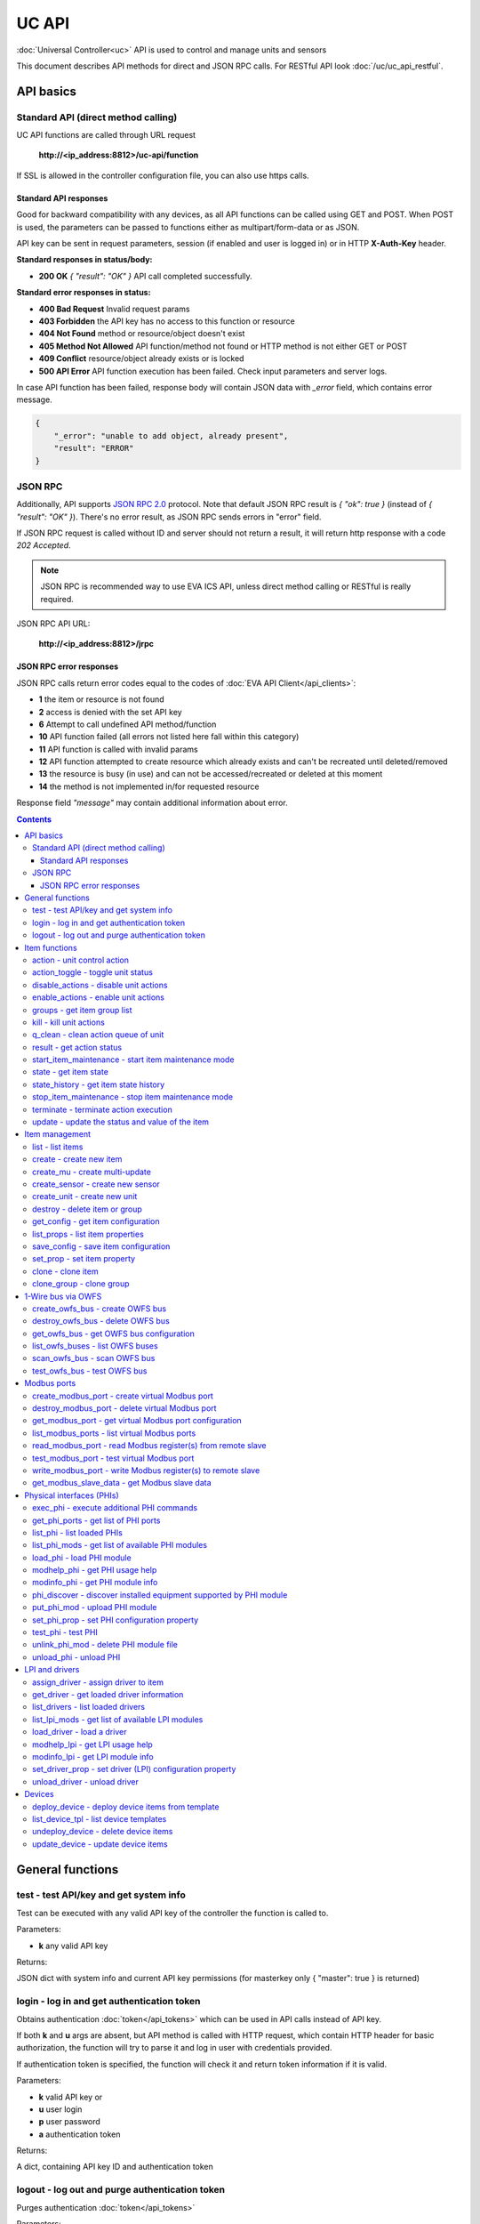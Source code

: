 UC API
**************

:doc:`Universal Controller<uc>` API is used to control and manage units and sensors

This document describes API methods for direct and JSON RPC calls. For RESTful
API look :doc:`/uc/uc_api_restful`.


API basics
==========

Standard API (direct method calling)
--------------------------------------

UC API functions are called through URL request

    **\http://<ip_address:8812>/uc-api/function**

If SSL is allowed in the controller configuration file, you can also use https
calls.

Standard API responses
~~~~~~~~~~~~~~~~~~~~~~

Good for backward compatibility with any devices, as all API functions can be
called using GET and POST. When POST is used, the parameters can be passed to
functions either as multipart/form-data or as JSON.

API key can be sent in request parameters, session (if enabled and user is
logged in) or in HTTP **X-Auth-Key** header.

**Standard responses in status/body:**

* **200 OK** *{ "result": "OK" }* API call completed successfully.

**Standard error responses in status:**

* **400 Bad Request** Invalid request params
* **403 Forbidden** the API key has no access to this function or resource
* **404 Not Found** method or resource/object doesn't exist
* **405 Method Not Allowed** API function/method not found or HTTP method is
  not either GET or POST
* **409 Conflict** resource/object already exists or is locked
* **500 API Error** API function execution has been failed. Check input
  parameters and server logs.

In case API function has been failed, response body will contain JSON data with
*_error* field, which contains error message.

.. code-block:: json

    {
        "_error": "unable to add object, already present",
        "result": "ERROR"
    }

JSON RPC
--------

Additionally, API supports `JSON RPC 2.0
<https://www.jsonrpc.org/specification>`_ protocol. Note that default JSON RPC
result is *{ "ok": true }* (instead of *{ "result": "OK" }*). There's no error
result, as JSON RPC sends errors in "error" field.

If JSON RPC request is called without ID and server should not return a result,
it will return http response with a code *202 Accepted*.

.. note::

    JSON RPC is recommended way to use EVA ICS API, unless direct method
    calling or RESTful is really required.

JSON RPC API URL:

    **\http://<ip_address:8812>/jrpc**

JSON RPC error responses
~~~~~~~~~~~~~~~~~~~~~~~~

JSON RPC calls return error codes equal to the codes of :doc:`EVA API
Client</api_clients>`:

* **1** the item or resource is not found

* **2** access is denied with the set API key

* **6** Attempt to call undefined API method/function

* **10** API function failed (all errors not listed here fall within this
  category)

* **11** API function is called with invalid params

* **12** API function attempted to create resource which already exists and
  can't be recreated until deleted/removed

* **13** the resource is busy (in use) and can not be accessed/recreated or
  deleted at this moment

* **14** the method is not implemented in/for requested resource

Response field *"message"* may contain additional information about error.

.. contents::

.. _ucapi_cat_general:

General functions
=================



.. _ucapi_test:

test - test API/key and get system info
---------------------------------------

Test can be executed with any valid API key of the controller the function is called to.

..  http:example:: curl wget httpie python-requests
    :request: http-examples/ucapi/test.req
    :response: http-examples/ucapi/test.resp

Parameters:

* **k** any valid API key

Returns:

JSON dict with system info and current API key permissions (for masterkey only { "master": true } is returned)

.. _ucapi_login:

login - log in and get authentication token
-------------------------------------------

Obtains authentication :doc:`token</api_tokens>` which can be used in API calls instead of API key.

If both **k** and **u** args are absent, but API method is called with HTTP request, which contain HTTP header for basic authorization, the function will try to parse it and log in user with credentials provided.

If authentication token is specified, the function will check it and return token information if it is valid.

..  http:example:: curl wget httpie python-requests
    :request: http-examples/ucapi/login.req
    :response: http-examples/ucapi/login.resp

Parameters:

* **k** valid API key or
* **u** user login
* **p** user password
* **a** authentication token

Returns:

A dict, containing API key ID and authentication token

.. _ucapi_logout:

logout - log out and purge authentication token
-----------------------------------------------

Purges authentication :doc:`token</api_tokens>`

..  http:example:: curl wget httpie python-requests
    :request: http-examples/ucapi/logout.req
    :response: http-examples/ucapi/logout.resp

Parameters:

* **k** valid token


.. _ucapi_cat_item:

Item functions
==============



.. _ucapi_action:

action - unit control action
----------------------------

The call is considered successful when action is put into the action queue of selected unit.

..  http:example:: curl wget httpie python-requests
    :request: http-examples/ucapi/action.req
    :response: http-examples/ucapi/action.resp

Parameters:

* **k** valid API key
* **i** unit id

Optionally:

* **s** desired unit status
* **v** desired unit value
* **w** wait for the completion for the specified number of seconds
* **u** action UUID (will be auto generated if none specified)
* **p** queue priority (default is 100, lower is better)
* **q** global queue timeout, if expires, action is marked as "dead"

Returns:

Serialized action object. If action is marked as dead, an error is returned (exception raised)

.. _ucapi_action_toggle:

action_toggle - toggle unit status
----------------------------------

Create unit control action to toggle its status (1->0, 0->1)

..  http:example:: curl wget httpie python-requests
    :request: http-examples/ucapi/action_toggle.req
    :response: http-examples/ucapi/action_toggle.resp

Parameters:

* **k** valid API key
* **i** unit id

Optionally:

* **w** wait for the completion for the specified number of seconds
* **u** action UUID (will be auto generated if none specified)
* **p** queue priority (default is 100, lower is better)
* **q** global queue timeout, if expires, action is marked as "dead"

Returns:

Serialized action object. If action is marked as dead, an error is returned (exception raised)

.. _ucapi_disable_actions:

disable_actions - disable unit actions
--------------------------------------

Disables unit to run and queue new actions.

..  http:example:: curl wget httpie python-requests
    :request: http-examples/ucapi/disable_actions.req
    :response: http-examples/ucapi/disable_actions.resp

Parameters:

* **k** valid API key
* **i** unit id

.. _ucapi_enable_actions:

enable_actions - enable unit actions
------------------------------------

Enables unit to run and queue new actions.

..  http:example:: curl wget httpie python-requests
    :request: http-examples/ucapi/enable_actions.req
    :response: http-examples/ucapi/enable_actions.resp

Parameters:

* **k** valid API key
* **i** unit id

.. _ucapi_groups:

groups - get item group list
----------------------------

Get the list of item groups. Useful e.g. for custom interfaces.

..  http:example:: curl wget httpie python-requests
    :request: http-examples/ucapi/groups.req
    :response: http-examples/ucapi/groups.resp

Parameters:

* **k** valid API key
* **p** item type (unit [U] or sensor [S])

.. _ucapi_kill:

kill - kill unit actions
------------------------

Apart from canceling all queued commands, this function also terminates the current running action.

..  http:example:: curl wget httpie python-requests
    :request: http-examples/ucapi/kill.req
    :response: http-examples/ucapi/kill.resp

Parameters:

* **k** valid API key
* **i** unit id

Returns:

If the current action of the unit cannot be terminated by configuration, the notice "pt" = "denied" will be returned additionally (even if there's no action running)

.. _ucapi_q_clean:

q_clean - clean action queue of unit
------------------------------------

Cancels all queued actions, keeps the current action running.

..  http:example:: curl wget httpie python-requests
    :request: http-examples/ucapi/q_clean.req
    :response: http-examples/ucapi/q_clean.resp

Parameters:

* **k** valid API key
* **i** unit id

.. _ucapi_result:

result - get action status
--------------------------

Checks the result of the action by its UUID or returns the actions for the specified unit.

..  http:example:: curl wget httpie python-requests
    :request: http-examples/ucapi/result.req
    :response: http-examples/ucapi/result.resp

Parameters:

* **k** valid API key

Optionally:

* **u** action uuid or
* **i** unit id
* **g** filter by unit group
* **s** filter by action status: Q for queued, R for running, F for finished

Returns:

list or single serialized action object

.. _ucapi_start_item_maintenance:

start_item_maintenance - start item maintenance mode
----------------------------------------------------

During maintenance mode all item updates are ignored, however actions still can be executed

..  http:example:: curl wget httpie python-requests
    :request: http-examples/ucapi/start_item_maintenance.req
    :response: http-examples/ucapi/start_item_maintenance.resp

Parameters:

* **k** masterkey
* **i** item ID

.. _ucapi_state:

state - get item state
----------------------

State of the item or all items of the specified type can be obtained using state command.

..  http:example:: curl wget httpie python-requests
    :request: http-examples/ucapi/state.req
    :response: http-examples/ucapi/state.resp

Parameters:

* **k** valid API key
* **p** item type (unit [U] or sensor [S])

Optionally:

* **i** item id
* **g** item group
* **full** return full state

.. _ucapi_state_history:

state_history - get item state history
--------------------------------------

State history of one :doc:`item</items>` or several items of the specified type can be obtained using **state_history** command.

If master key is used, method attempt to get stored state for item even if it currently doesn't present.

..  http:example:: curl wget httpie python-requests
    :request: http-examples/ucapi/state_history.req
    :response: http-examples/ucapi/state_history.resp

Parameters:

* **k** valid API key
* **a** history notifier id (default: db_1)
* **i** item oids or full ids, list or comma separated

Optionally:

* **s** start time (timestamp or ISO or e.g. 1D for -1 day)
* **e** end time (timestamp or ISO or e.g. 1D for -1 day)
* **l** records limit (doesn't work with "w")
* **x** state prop ("status" or "value")
* **t** time format("iso" or "raw" for unix timestamp, default is "raw")
* **w** fill frame with the interval (e.g. "1T" - 1 min, "2H" - 2 hours etc.), start time is required, set to 1D if not specified
* **g** output format ("list", "dict" or "chart", default is "list")
* **c** options for chart (dict or comma separated)
* **o** extra options for notifier data request

Returns:

history data in specified format or chart image.

For chart, JSON RPC gets reply with "content_type" and "data" fields, where content is image content type. If PNG image format is selected, data is base64-encoded.

Options for chart (all are optional):

* type: chart type (line or bar, default is line)

* tf: chart time format

* out: output format (svg, png, default is svg),

* style: chart style (without "Style" suffix, e.g. Dark)

* other options: http://pygal.org/en/stable/documentation/configuration/chart.html#options (use range_min, range_max for range, other are passed as-is)

If option "w" (fill) is used, number of digits after comma may be specified. E.g. 5T:3 will output values with 3 digits after comma.

Additionally, SI prefix may be specified to convert value to kilos, megas etc, e.g. 5T:k:3 - divide value by 1000 and output 3 digits after comma. Valid prefixes are: k, M, G, T, P, E, Z, Y.

If binary prefix is required, it should be followed by "b", e.g. 5T:Mb:3 - divide value by 2^20 and output 3 digits after comma.

.. _ucapi_stop_item_maintenance:

stop_item_maintenance - stop item maintenance mode
--------------------------------------------------



..  http:example:: curl wget httpie python-requests
    :request: http-examples/ucapi/stop_item_maintenance.req
    :response: http-examples/ucapi/stop_item_maintenance.resp

Parameters:

* **k** masterkey
* **i** item ID

.. _ucapi_terminate:

terminate - terminate action execution
--------------------------------------

Terminates or cancel the action if it is still queued

..  http:example:: curl wget httpie python-requests
    :request: http-examples/ucapi/terminate.req
    :response: http-examples/ucapi/terminate.resp

Parameters:

* **k** valid API key
* **u** action uuid or
* **i** unit id

Returns:

An error result will be returned eitner if action is terminated (Resource not found) or if termination process is failed or denied by unit configuration (Function failed)

.. _ucapi_update:

update - update the status and value of the item
------------------------------------------------

Updates the status and value of the :doc:`item</items>`. This is one of the ways of passive state update, for example with the use of an external controller.

.. note::

    Calling without **s** and **v** params will force item to perform     passive update requesting its status from update script or driver.

..  http:example:: curl wget httpie python-requests
    :request: http-examples/ucapi/update.req
    :response: http-examples/ucapi/update.resp

Parameters:

* **k** valid API key
* **i** item id

Optionally:

* **s** item status
* **v** item value


.. _ucapi_cat_item-management:

Item management
===============



.. _ucapi_list:

list - list items
-----------------



..  http:example:: curl wget httpie python-requests
    :request: http-examples/ucapi/list.req
    :response: http-examples/ucapi/list.resp

Parameters:

* **k** API key with *master* permissions

Optionally:

* **p** filter by item type
* **g** filter by item group

Returns:

the list of all :doc:`item</items>` available

.. _ucapi_create:

create - create new item
------------------------

Creates new :doc:`item</items>`.

..  http:example:: curl wget httpie python-requests
    :request: http-examples/ucapi/create.req
    :response: http-examples/ucapi/create.resp

Parameters:

* **k** API key with *master* permissions
* **i** item oid (**type:group/id**)

Optionally:

* **g** item group
* **save** save multi-update configuration immediately

.. _ucapi_create_mu:

create_mu - create multi-update
-------------------------------

Creates new :ref:`multi-update<multiupdate>`.

..  http:example:: curl wget httpie python-requests
    :request: http-examples/ucapi/create_mu.req
    :response: http-examples/ucapi/create_mu.resp

Parameters:

* **k** API key with *master* permissions
* **i** multi-update id

Optionally:

* **g** multi-update group
* **save** save multi-update configuration immediately

.. _ucapi_create_sensor:

create_sensor - create new sensor
---------------------------------

Creates new :ref:`sensor<sensor>`.

..  http:example:: curl wget httpie python-requests
    :request: http-examples/ucapi/create_sensor.req
    :response: http-examples/ucapi/create_sensor.resp

Parameters:

* **k** API key with *master* permissions
* **i** sensor id

Optionally:

* **g** sensor group
* **save** save sensor configuration immediately

.. _ucapi_create_unit:

create_unit - create new unit
-----------------------------

Creates new :ref:`unit<unit>`.

..  http:example:: curl wget httpie python-requests
    :request: http-examples/ucapi/create_unit.req
    :response: http-examples/ucapi/create_unit.resp

Parameters:

* **k** API key with *master* permissions
* **i** unit id

Optionally:

* **g** unit group
* **save** save unit configuration immediately

.. _ucapi_destroy:

destroy - delete item or group
------------------------------

Deletes the :doc:`item</items>` or the group (and all the items in it) from the system.

..  http:example:: curl wget httpie python-requests
    :request: http-examples/ucapi/destroy.req
    :response: http-examples/ucapi/destroy.resp

Parameters:

* **k** API key with *master* permissions
* **i** item id
* **g** group (either item or group must be specified)

.. _ucapi_get_config:

get_config - get item configuration
-----------------------------------



..  http:example:: curl wget httpie python-requests
    :request: http-examples/ucapi/get_config.req
    :response: http-examples/ucapi/get_config.resp

Parameters:

* **k** API key with *master* permissions
* **i** item id

Returns:

complete :doc:`item</items>` configuration

.. _ucapi_list_props:

list_props - list item properties
---------------------------------

Get all editable parameters of the :doc:`item</items>` confiugration.

..  http:example:: curl wget httpie python-requests
    :request: http-examples/ucapi/list_props.req
    :response: http-examples/ucapi/list_props.resp

Parameters:

* **k** API key with *master* permissions
* **i** item id

.. _ucapi_save_config:

save_config - save item configuration
-------------------------------------

Saves :doc:`item</items>`. configuration on disk (even if it hasn't been changed)

..  http:example:: curl wget httpie python-requests
    :request: http-examples/ucapi/save_config.req
    :response: http-examples/ucapi/save_config.resp

Parameters:

* **k** API key with *master* permissions
* **i** item id

.. _ucapi_set_prop:

set_prop - set item property
----------------------------

Set configuration parameters of the :doc:`item</items>`.

..  http:example:: curl wget httpie python-requests
    :request: http-examples/ucapi/set_prop.req
    :response: http-examples/ucapi/set_prop.resp

Parameters:

* **k** API key with *master* permissions
* **i** item id
* **p** property name (or empty for batch set)

Optionally:

* **v** propery value (or dict for batch set)
* **save** save configuration after successful call

.. _ucapi_clone:

clone - clone item
------------------

Creates a copy of the :doc:`item</items>`.

..  http:example:: curl wget httpie python-requests
    :request: http-examples/ucapi/clone.req
    :response: http-examples/ucapi/clone.resp

Parameters:

* **k** API key with *master* permissions
* **i** item id
* **n** new item id

Optionally:

* **g** group for new item
* **save** save multi-update configuration immediately

.. _ucapi_clone_group:

clone_group - clone group
-------------------------

Creates a copy of all :doc:`items</items>` from the group.

..  http:example:: curl wget httpie python-requests
    :request: http-examples/ucapi/clone_group.req
    :response: http-examples/ucapi/clone_group.resp

Parameters:

* **k** API key with *master* permissions
* **g** group to clone
* **n** new group to clone to

Optionally:

* **p** item ID prefix, e.g. device1. for device1.temp1, device1.fan1
* **r** iem ID prefix in the new group, e.g. device2 (both prefixes must be specified)
* **save** save configuration immediately


.. _ucapi_cat_owfs:

1-Wire bus via OWFS
===================



.. _ucapi_create_owfs_bus:

create_owfs_bus - create OWFS bus
---------------------------------

Creates (defines) :doc:`OWFS bus</owfs>` with the specified configuration.

Parameter "location" ("n") should contain the connection configuration, e.g.  "localhost:4304" for owhttpd or "i2c=/dev/i2c-1:ALL", "/dev/i2c-0 --w1" for local 1-Wire bus via I2C, depending on type.

..  http:example:: curl wget httpie python-requests
    :request: http-examples/ucapi/create_owfs_bus.req
    :response: http-examples/ucapi/create_owfs_bus.resp

Parameters:

* **k** API key with *master* permissions
* **i** bus ID which will be used later in :doc:`PHI</drivers>` configurations, required
* **n** OWFS location

Optionally:

* **l** lock port on operations, which means to wait while OWFS bus is used by other controller thread (driver command)
* **t** OWFS operations timeout (in seconds, default: default timeout)
* **r** retry attempts for each operation (default: no retries)
* **d** delay between bus operations (default: 50ms)
* **save** save OWFS bus config after creation

Returns:

If bus with the selected ID is already defined, error is not returned and bus is recreated.

.. _ucapi_destroy_owfs_bus:

destroy_owfs_bus - delete OWFS bus
----------------------------------

Deletes (undefines) :doc:`OWFS bus</owfs>`.

.. note::

    In some cases deleted OWFS bus located on I2C may lock *libow*     library calls, which require controller restart until you can use     (create) the same I2C bus again.

..  http:example:: curl wget httpie python-requests
    :request: http-examples/ucapi/destroy_owfs_bus.req
    :response: http-examples/ucapi/destroy_owfs_bus.resp

Parameters:

* **k** API key with *master* permissions
* **i** bus ID

.. _ucapi_get_owfs_bus:

get_owfs_bus - get OWFS bus configuration
-----------------------------------------



..  http:example:: curl wget httpie python-requests
    :request: http-examples/ucapi/get_owfs_bus.req
    :response: http-examples/ucapi/get_owfs_bus.resp

Parameters:

* **k** API key with *master* permissions
* **i** bus ID

.. _ucapi_list_owfs_buses:

list_owfs_buses - list OWFS buses
---------------------------------



..  http:example:: curl wget httpie python-requests
    :request: http-examples/ucapi/list_owfs_buses.req
    :response: http-examples/ucapi/list_owfs_buses.resp

Parameters:

* **k** API key with *master* permissions

.. _ucapi_scan_owfs_bus:

scan_owfs_bus - scan OWFS bus
-----------------------------

Scan :doc:`OWFS bus</owfs>` for connected 1-Wire devices.

..  http:example:: curl wget httpie python-requests
    :request: http-examples/ucapi/scan_owfs_bus.req
    :response: http-examples/ucapi/scan_owfs_bus.resp

Parameters:

* **k** API key with *master* permissions
* **i** bus ID

Optionally:

* **p** specified equipment type (e.g. DS18S20,DS2405), list or comma separated
* **a** Equipment attributes (e.g. temperature, PIO), list comma separated
* **n** Equipment path
* **has_all** Equipment should have all specified attributes
* **full** obtain all attributes plus values

Returns:

If both "a" and "full" args are specified. the function will examine and values of attributes specified in "a" param. (This will poll "released" bus, even if locking is set up, so be careful with this feature in production environment).

Bus acquire error can be caused in 2 cases:

* bus is locked * owfs resource not initialized (libow or location problem)

.. _ucapi_test_owfs_bus:

test_owfs_bus - test OWFS bus
-----------------------------

Verifies :doc:`OWFS bus</owfs>` checking library initialization status.

..  http:example:: curl wget httpie python-requests
    :request: http-examples/ucapi/test_owfs_bus.req
    :response: http-examples/ucapi/test_owfs_bus.resp

Parameters:

* **k** API key with *master* permissions
* **i** bus ID


.. _ucapi_cat_modbus:

Modbus ports
============



.. _ucapi_create_modbus_port:

create_modbus_port - create virtual Modbus port
-----------------------------------------------

Creates virtual :doc:`Modbus port</modbus>` with the specified configuration.

Modbus params should contain the configuration of hardware Modbus port. The following hardware port types are supported:

* **tcp** , **udp** Modbus protocol implementations for TCP/IP     networks. The params should be specified as:     *<protocol>:<host>[:port]*, e.g.  *tcp:192.168.11.11:502*

* **rtu**, **ascii**, **binary** Modbus protocol implementations for     the local bus connected with USB or serial port. The params should     be specified as:     *<protocol>:<device>:<speed>:<data>:<parity>:<stop>* e.g.     *rtu:/dev/ttyS0:9600:8:E:1*

..  http:example:: curl wget httpie python-requests
    :request: http-examples/ucapi/create_modbus_port.req
    :response: http-examples/ucapi/create_modbus_port.resp

Parameters:

* **k** API key with *master* permissions
* **i** virtual port ID which will be used later in :doc:`PHI</drivers>` configurations, required
* **p** Modbus params

Optionally:

* **l** lock port on operations, which means to wait while Modbus port is used by other controller thread (driver command)
* **t** Modbus operations timeout (in seconds, default: default timeout)
* **r** retry attempts for each operation (default: no retries)
* **d** delay between virtual port operations (default: 20ms)
* **save** save Modbus port config after creation

Returns:

If port with the selected ID is already created, error is not returned and port is recreated.

.. _ucapi_destroy_modbus_port:

destroy_modbus_port - delete virtual Modbus port
------------------------------------------------

Deletes virtual :doc:`Modbus port</modbus>`.

..  http:example:: curl wget httpie python-requests
    :request: http-examples/ucapi/destroy_modbus_port.req
    :response: http-examples/ucapi/destroy_modbus_port.resp

Parameters:

* **k** API key with *master* permissions
* **i** virtual port ID

.. _ucapi_get_modbus_port:

get_modbus_port - get virtual Modbus port configuration
-------------------------------------------------------



..  http:example:: curl wget httpie python-requests
    :request: http-examples/ucapi/get_modbus_port.req
    :response: http-examples/ucapi/get_modbus_port.resp

Parameters:

* **k** API key with *master* permissions
* **i** port ID

.. _ucapi_list_modbus_ports:

list_modbus_ports - list virtual Modbus ports
---------------------------------------------



..  http:example:: curl wget httpie python-requests
    :request: http-examples/ucapi/list_modbus_ports.req
    :response: http-examples/ucapi/list_modbus_ports.resp

Parameters:

* **k** API key with *master* permissions
* **i** virtual port ID

.. _ucapi_read_modbus_port:

read_modbus_port - read Modbus register(s) from remote slave
------------------------------------------------------------

Modbus registers must be specified as list or comma separated memory addresses predicated with register type (h - holding, i - input, c - coil, d - discrete input).

Address ranges can be specified, e.g. h1000-1010,c10-15 will return values of holding registers from 1000 to 1010 and coil registers from 10 to 15

..  http:example:: curl wget httpie python-requests
    :request: http-examples/ucapi/read_modbus_port.req
    :response: http-examples/ucapi/read_modbus_port.resp

Parameters:

* **k** API key with *master* permissions
* **p** Modbus virtual port
* **s** Slave ID
* **i** Modbus register(s)

Optionally:

* **t** max allowed timeout for the operation

.. _ucapi_test_modbus_port:

test_modbus_port - test virtual Modbus port
-------------------------------------------

Verifies virtual :doc:`Modbus port</modbus>` by calling connect() Modbus client method.

.. note::

    As Modbus UDP doesn't require a port to be connected, API call     always returns success unless the port is locked.

..  http:example:: curl wget httpie python-requests
    :request: http-examples/ucapi/test_modbus_port.req
    :response: http-examples/ucapi/test_modbus_port.resp

Parameters:

* **k** API key with *master* permissions
* **i** virtual port ID

.. _ucapi_write_modbus_port:

write_modbus_port - write Modbus register(s) to remote slave
------------------------------------------------------------

Modbus registers must be specified as list or comma separated memory addresses predicated with register type (h - holding, c - coil).

..  http:example:: curl wget httpie python-requests
    :request: http-examples/ucapi/write_modbus_port.req
    :response: http-examples/ucapi/write_modbus_port.resp

Parameters:

* **k** API key with *master* permissions
* **p** Modbus virtual port
* **s** Slave ID
* **i** Modbus register address
* **v** register value(s) (integer or hex or list)

Optionally:

* **t** max allowed timeout for the operation

.. _ucapi_get_modbus_slave_data:

get_modbus_slave_data - get Modbus slave data
---------------------------------------------

Get data from Modbus slave memory space

Modbus registers must be specified as list or comma separated memory addresses predicated with register type (h - holding, i - input, c - coil, d - discrete input).

Address ranges can be specified, e.g. h1000-1010,c10-15 will return values of holding registers from 1000 to 1010 and coil registers from 10 to 15

..  http:example:: curl wget httpie python-requests
    :request: http-examples/ucapi/get_modbus_slave_data.req
    :response: http-examples/ucapi/get_modbus_slave_data.resp

Parameters:

* **k** API key with *master* permissions
* **i** Modbus register(s)


.. _ucapi_cat_phi:

Physical interfaces (PHIs)
==========================



.. _ucapi_exec_phi:

exec_phi - execute additional PHI commands
------------------------------------------

Execute PHI command and return execution result (as-is). **help** command returns all available commands.

..  http:example:: curl wget httpie python-requests
    :request: http-examples/ucapi/exec_phi.req
    :response: http-examples/ucapi/exec_phi.resp

Parameters:

* **k** API key with *master* permissions
* **i** PHI id
* **c** command to exec
* **a** command argument

.. _ucapi_get_phi_ports:

get_phi_ports - get list of PHI ports
-------------------------------------



..  http:example:: curl wget httpie python-requests
    :request: http-examples/ucapi/get_phi_ports.req
    :response: http-examples/ucapi/get_phi_ports.resp

Parameters:

* **k** API key with *master* permissions
* **i** PHI id

.. _ucapi_list_phi:

list_phi - list loaded PHIs
---------------------------



..  http:example:: curl wget httpie python-requests
    :request: http-examples/ucapi/list_phi.req
    :response: http-examples/ucapi/list_phi.resp

Parameters:

* **k** API key with *master* permissions
* **full** get exntended information

.. _ucapi_list_phi_mods:

list_phi_mods - get list of available PHI modules
-------------------------------------------------



..  http:example:: curl wget httpie python-requests
    :request: http-examples/ucapi/list_phi_mods.req
    :response: http-examples/ucapi/list_phi_mods.resp

Parameters:

* **k** API key with *master* permissions

.. _ucapi_load_phi:

load_phi - load PHI module
--------------------------

Loads :doc:`Physical Interface</drivers>`.

..  http:example:: curl wget httpie python-requests
    :request: http-examples/ucapi/load_phi.req
    :response: http-examples/ucapi/load_phi.resp

Parameters:

* **k** API key with *master* permissions
* **i** PHI ID
* **m** PHI module

Optionally:

* **c** PHI configuration
* **save** save driver configuration after successful call

.. _ucapi_modhelp_phi:

modhelp_phi - get PHI usage help
--------------------------------



..  http:example:: curl wget httpie python-requests
    :request: http-examples/ucapi/modhelp_phi.req
    :response: http-examples/ucapi/modhelp_phi.resp

Parameters:

* **k** API key with *master* permissions
* **m** PHI module name (without *.py* extension)
* **c** help context (*cfg*, *get* or *set*)

.. _ucapi_modinfo_phi:

modinfo_phi - get PHI module info
---------------------------------



..  http:example:: curl wget httpie python-requests
    :request: http-examples/ucapi/modinfo_phi.req
    :response: http-examples/ucapi/modinfo_phi.resp

Parameters:

* **k** API key with *master* permissions
* **m** PHI module name (without *.py* extension)

.. _ucapi_phi_discover:

phi_discover - discover installed equipment supported by PHI module
-------------------------------------------------------------------



..  http:example:: curl wget httpie python-requests
    :request: http-examples/ucapi/phi_discover.req
    :response: http-examples/ucapi/phi_discover.resp

Parameters:

* **k** API key with *master* permissions
* **m** PHI module name (without *.py* extension)

Optionally:

* **x** interface to perform discover on
* **w** max time for the operation

.. _ucapi_put_phi_mod:

put_phi_mod - upload PHI module
-------------------------------

Allows to upload new PHI module to *xc/drivers/phi* folder.

..  http:example:: curl wget httpie python-requests
    :request: http-examples/ucapi/put_phi_mod.req
    :response: http-examples/ucapi/put_phi_mod.resp

Parameters:

* **k** API key with *master* permissions
* **m** PHI module name (without *.py* extension)
* **c** module content

Optionally:

* **force** overwrite PHI module file if exists

.. _ucapi_set_phi_prop:

set_phi_prop - set PHI configuration property
---------------------------------------------

appends property to PHI configuration and reloads module

..  http:example:: curl wget httpie python-requests
    :request: http-examples/ucapi/set_phi_prop.req
    :response: http-examples/ucapi/set_phi_prop.resp

Parameters:

* **k** API key with *master* permissions
* **i** PHI ID
* **p** property name (or empty for batch set)

Optionally:

* **v** propery value (or dict for batch set)
* **save** save configuration after successful call

.. _ucapi_test_phi:

test_phi - test PHI
-------------------

Get PHI test result (as-is). All PHIs respond to **self** command, **help** command returns all available test commands.

..  http:example:: curl wget httpie python-requests
    :request: http-examples/ucapi/test_phi.req
    :response: http-examples/ucapi/test_phi.resp

Parameters:

* **k** API key with *master* permissions
* **m** PHI id
* **c** test command

.. _ucapi_unlink_phi_mod:

unlink_phi_mod - delete PHI module file
---------------------------------------

Deletes PHI module file, if the module is loaded, all its instances should be unloaded first.

..  http:example:: curl wget httpie python-requests
    :request: http-examples/ucapi/unlink_phi_mod.req
    :response: http-examples/ucapi/unlink_phi_mod.resp

Parameters:

* **k** API key with *master* permissions
* **m** PHI module name (without *.py* extension)

.. _ucapi_unload_phi:

unload_phi - unload PHI
-----------------------

Unloads PHI. PHI should not be used by any :doc:`driver</drivers>` (except *default*, but the driver should not be in use by any :doc:`item</items>`).

If driver <phi_id.default> (which's loaded automatically with PHI) is present, it will be unloaded as well.

..  http:example:: curl wget httpie python-requests
    :request: http-examples/ucapi/unload_phi.req
    :response: http-examples/ucapi/unload_phi.resp

Parameters:

* **k** API key with *master* permissions
* **i** PHI ID


.. _ucapi_cat_driver:

LPI and drivers
===============



.. _ucapi_assign_driver:

assign_driver - assign driver to item
-------------------------------------

Sets the specified driver to :doc:`item</items>`, automatically updating item props:

* **action_driver_config**,**update_driver_config** to the specified     configuration * **action_exec**, **update_exec** to do all operations via driver     function calls (sets both to *|<driver_id>*)

To unassign driver, set driver ID to empty/null.

..  http:example:: curl wget httpie python-requests
    :request: http-examples/ucapi/assign_driver.req
    :response: http-examples/ucapi/assign_driver.resp

Parameters:

* **k** masterkey
* **i** item ID
* **d** driver ID (if none - all above item props are set to *null*)
* **c** configuration (e.g. port number)

Optionally:

* **save** save item configuration after successful call

.. _ucapi_get_driver:

get_driver - get loaded driver information
------------------------------------------



..  http:example:: curl wget httpie python-requests
    :request: http-examples/ucapi/get_driver.req
    :response: http-examples/ucapi/get_driver.resp

Parameters:

* **k** API key with *master* permissions
* **i** PHI ID

.. _ucapi_list_drivers:

list_drivers - list loaded drivers
----------------------------------



..  http:example:: curl wget httpie python-requests
    :request: http-examples/ucapi/list_drivers.req
    :response: http-examples/ucapi/list_drivers.resp

Parameters:

* **k** API key with *master* permissions
* **full** get exntended information

.. _ucapi_list_lpi_mods:

list_lpi_mods - get list of available LPI modules
-------------------------------------------------



..  http:example:: curl wget httpie python-requests
    :request: http-examples/ucapi/list_lpi_mods.req
    :response: http-examples/ucapi/list_lpi_mods.resp

Parameters:

* **k** API key with *master* permissions

.. _ucapi_load_driver:

load_driver - load a driver
---------------------------

Loads a :doc:`driver</drivers>`, combining previously loaded PHI and chosen LPI module.

..  http:example:: curl wget httpie python-requests
    :request: http-examples/ucapi/load_driver.req
    :response: http-examples/ucapi/load_driver.resp

Parameters:

* **k** API key with *master* permissions
* **i** LPI ID
* **m** LPI module
* **p** PHI ID

Optionally:

* **c** Driver (LPI) configuration, optional
* **save** save configuration after successful call

.. _ucapi_modhelp_lpi:

modhelp_lpi - get LPI usage help
--------------------------------



..  http:example:: curl wget httpie python-requests
    :request: http-examples/ucapi/modhelp_lpi.req
    :response: http-examples/ucapi/modhelp_lpi.resp

Parameters:

* **k** API key with *master* permissions
* **m** LPI module name (without *.py* extension)
* **c** help context (*cfg*, *action* or *update*)

.. _ucapi_modinfo_lpi:

modinfo_lpi - get LPI module info
---------------------------------



..  http:example:: curl wget httpie python-requests
    :request: http-examples/ucapi/modinfo_lpi.req
    :response: http-examples/ucapi/modinfo_lpi.resp

Parameters:

* **k** API key with *master* permissions
* **m** LPI module name (without *.py* extension)

.. _ucapi_set_driver_prop:

set_driver_prop - set driver (LPI) configuration property
---------------------------------------------------------

appends property to LPI configuration and reloads module

..  http:example:: curl wget httpie python-requests
    :request: http-examples/ucapi/set_driver_prop.req
    :response: http-examples/ucapi/set_driver_prop.resp

Parameters:

* **k** API key with *master* permissions
* **i** driver ID
* **p** property name (or empty for batch set)

Optionally:

* **v** propery value (or dict for batch set)
* **save** save driver configuration after successful call

.. _ucapi_unload_driver:

unload_driver - unload driver
-----------------------------

Unloads driver. Driver should not be used by any :doc:`item</items>`.

..  http:example:: curl wget httpie python-requests
    :request: http-examples/ucapi/unload_driver.req
    :response: http-examples/ucapi/unload_driver.resp

Parameters:

* **k** API key with *master* permissions
* **i** driver ID


.. _ucapi_cat_device:

Devices
=======



.. _ucapi_deploy_device:

deploy_device - deploy device items from template
-------------------------------------------------

Deploys the :ref:`device<device>` from the specified template.

..  http:example:: curl wget httpie python-requests
    :request: http-examples/ucapi/deploy_device.req
    :response: http-examples/ucapi/deploy_device.resp

Parameters:

* **k** API key with *allow=device* permissions
* **t** device template (*runtime/tpl/<TEMPLATE>.yml|yaml|json*, without extension)

Optionally:

* **c** device config (*var=value*, comma separated or dict)
* **save** save items configuration on disk immediately after operation

.. _ucapi_list_device_tpl:

list_device_tpl - list device templates
---------------------------------------

List available device templates from runtime/tpl

..  http:example:: curl wget httpie python-requests
    :request: http-examples/ucapi/list_device_tpl.req
    :response: http-examples/ucapi/list_device_tpl.resp

Parameters:

* **k** API key with *masterkey* permissions

.. _ucapi_undeploy_device:

undeploy_device - delete device items
-------------------------------------

Works in an opposite way to :ref:`ucapi_deploy_device` function, destroying all items specified in the template.

..  http:example:: curl wget httpie python-requests
    :request: http-examples/ucapi/undeploy_device.req
    :response: http-examples/ucapi/undeploy_device.resp

Parameters:

* **k** API key with *allow=device* permissions
* **t** device template (*runtime/tpl/<TEMPLATE>.yml|yaml|json*, without extension)

Optionally:

* **c** device config (*var=value*, comma separated or dict)

Returns:

The function ignores missing items, so no errors are returned unless device configuration file is invalid.

.. _ucapi_update_device:

update_device - update device items
-----------------------------------

Works similarly to :ref:`ucapi_deploy_device` function but doesn't create new items, updating the item configuration of the existing ones.

..  http:example:: curl wget httpie python-requests
    :request: http-examples/ucapi/update_device.req
    :response: http-examples/ucapi/update_device.resp

Parameters:

* **k** API key with *allow=device* permissions
* **t** device template (*runtime/tpl/<TEMPLATE>.yml|yaml|json*, without extension)

Optionally:

* **c** device config (*var=value*, comma separated or dict)
* **save** save items configuration on disk immediately after operation

